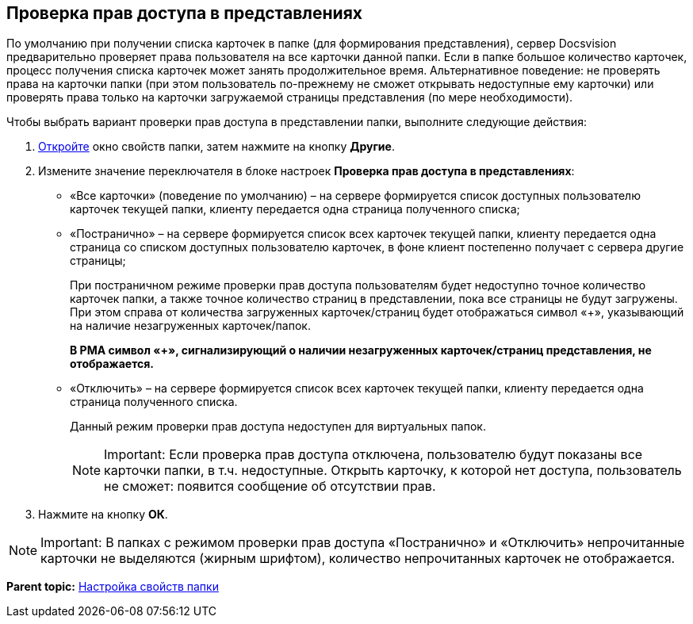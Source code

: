[[ariaid-title1]]
== Проверка прав доступа в представлениях

По умолчанию при получении списка карточек в папке (для формирования представления), сервер Docsvision предварительно проверяет права пользователя на все карточки данной папки. Если в папке большое количество карточек, процесс получения списка карточек может занять продолжительное время. Альтернативное поведение: не проверять права на карточки папки (при этом пользователь по-прежнему не сможет открывать недоступные ему карточки) или проверять права только на карточки загружаемой страницы представления (по мере необходимости).

Чтобы выбрать вариант проверки прав доступа в представлении папки, выполните следующие действия:

. [.ph .cmd]#xref:Folder_properties.adoc[Откройте] окно свойств папки, затем нажмите на кнопку [.keyword]*Другие*.#
. [.ph .cmd]#Измените значение переключателя в блоке настроек [.keyword .wintitle]*Проверка прав доступа в представлениях*:#
* «Все карточки» (поведение по умолчанию) – на сервере формируется список доступных пользователю карточек текущей папки, клиенту передается одна страница полученного списка;
* «Постранично» – на сервере формируется список всех карточек текущей папки, клиенту передается одна страница со списком доступных пользователю карточек, в фоне клиент постепенно получает с сервера другие страницы;
+
При постраничном режиме проверки прав доступа пользователям будет недоступно точное количество карточек папки, а также точное количество страниц в представлении, пока все страницы не будут загружены. При этом справа от количества загруженных карточек/страниц будет отображаться символ «+», указывающий на наличие незагруженных карточек/папок.
+
*В РМА символ «+», сигнализирующий о наличии незагруженных карточек/страниц представления, не отображается.*
* «Отключить» – на сервере формируется список всех карточек текущей папки, клиенту передается одна страница полученного списка.
+
Данный режим проверки прав доступа недоступен для виртуальных папок.
+
[NOTE]
====
[.note__title]#Important:# Если проверка прав доступа отключена, пользователю будут показаны все карточки папки, в т.ч. недоступные. Открыть карточку, к которой нет доступа, пользователь не сможет: появится сообщение об отсутствии прав.
====
. [.ph .cmd]#Нажмите на кнопку [.ph .uicontrol]*ОК*.#

[NOTE]
====
[.note__title]#Important:# В папках с режимом проверки прав доступа «Постранично» и «Отключить» непрочитанные карточки не выделяются (жирным шрифтом), количество непрочитанных карточек не отображается.
====

*Parent topic:* xref:../topics/Folder_properties.adoc[Настройка свойств папки]
